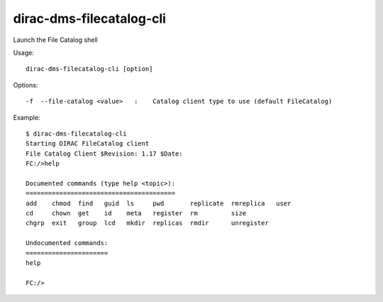 .. _dirac-dms-filecatalog-cli:

=========================
dirac-dms-filecatalog-cli
=========================

Launch the File Catalog shell

Usage::

   dirac-dms-filecatalog-cli [option]

Options::

  -f  --file-catalog <value>   :    Catalog client type to use (default FileCatalog)

Example::

  $ dirac-dms-filecatalog-cli
  Starting DIRAC FileCatalog client
  File Catalog Client $Revision: 1.17 $Date:
  FC:/>help

  Documented commands (type help <topic>):
  ========================================
  add    chmod  find   guid  ls     pwd       replicate  rmreplica   user
  cd     chown  get    id    meta   register  rm         size
  chgrp  exit   group  lcd   mkdir  replicas  rmdir      unregister

  Undocumented commands:
  ======================
  help

  FC:/>
